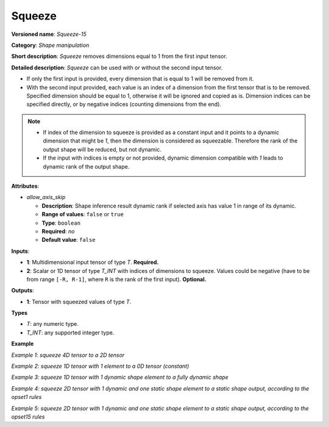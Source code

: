 Squeeze
=======


.. meta::
  :description: Learn about Squeeze-15 - a shape manipulation operation, which
                can be performed on one required and one optional input tensor.

**Versioned name**: *Squeeze-15*

**Category**: *Shape manipulation*

**Short description**: *Squeeze* removes dimensions equal to 1 from the first input tensor.

**Detailed description**: *Squeeze* can be used with or without the second input tensor.

* If only the first input is provided, every dimension that is equal to 1 will be removed from it.
* With the second input provided, each value is an index of a dimension from the first tensor that is to be removed. Specified dimension should be equal to 1, otherwise it will be ignored and copied as is.
  Dimension indices can be specified directly, or by negative indices (counting dimensions from the end).

.. note::

    - If index of the dimension to squeeze is provided as a constant input and it points to a dynamic dimension that might be `1`, then the dimension is considered as squeezable. Therefore the rank of the output shape will be reduced, but not dynamic.
    - If the input with indices is empty or not provided, dynamic dimension compatible with `1` leads to dynamic rank of the output shape.


**Attributes**:

* *allow_axis_skip*

  * **Description**: Shape inference result dynamic rank if selected axis has value 1 in range of its dynamic.
  * **Range of values**: ``false`` or ``true``
  * **Type**: ``boolean``
  * **Required**: *no*
  * **Default value**: ``false``

**Inputs**:

*   **1**: Multidimensional input tensor of type *T*. **Required.**

*   **2**: Scalar or 1D tensor of type *T_INT* with indices of dimensions to squeeze. Values could be negative (have to be from range ``[-R, R-1]``, where ``R`` is the rank of the first input). **Optional.**

**Outputs**:

*   **1**: Tensor with squeezed values of type *T*.

**Types**

* *T*: any numeric type.

* *T_INT*: any supported integer type.

**Example**

*Example 1: squeeze 4D tensor to a 2D tensor*

.. code-block:: xml
   :force:

    <layer ... type="Squeeze" version="opset15">
        <data allow_axis_skip="false"/>
        <input>
            <port id="0">
                <dim>1</dim>
                <dim>3</dim>
                <dim>1</dim>
                <dim>2</dim>
            </port>
        </input>
        <input>
            <port id="1">
                <dim>2</dim>  <!-- value [0, 2] -->
            </port>
        </input>
        <output>
            <port id="2">
                <dim>3</dim>
                <dim>2</dim>
            </port>
        </output>
    </layer>

*Example 2: squeeze 1D tensor with 1 element to a 0D tensor (constant)*

.. code-block:: xml
   :force:

    <layer ... type="Squeeze" version="opset15">
        <data allow_axis_skip="false"/>
        <input>
            <port id="0">
                <dim>1</dim>
            </port>
        </input>
        <input>
            <port id="1">
                <dim>1</dim>  <!-- value is [0] -->
            </port>
        </input>
        <output>
            <port id="2">
            </port>
        </output>
    </layer>

*Example 3: squeeze 1D tensor with 1 dynamic shape element to a fully dynamic shape*

.. code-block:: xml
   :force:

    <layer ... type="Squeeze" version="opset15">
        <data allow_axis_skip="true"/>
        <input>
            <port id="0">
                <dim>-1</dim>
            </port>
        </input>
        <input>
            <port id="1">
                <dim>1</dim>  <!-- value is [0] -->
            </port>
        </input>
        <output>
            <port id="2"/>    <!-- output with dynamic rank -->
        </output>
    </layer>

*Example 4: squeeze 2D tensor with 1 dynamic and one static shape element to a static shape output, according to the opset1 rules*

.. code-block:: xml
   :force:

    <layer ... type="Squeeze" version="opset15">
        <data allow_axis_skip="false"/>
        <input>
            <port id="0">
                <dim>2</dim>
                <dim>-1</dim>
            </port>
        </input>
        <input>
            <port id="1">
                <dim>1</dim>  <!-- value is [1] -->
            </port>
        </input>
        <output>
            <port id="2">
                <dim>2</dim>  <!-- assumes: actual value of <dim>-1</dim> is squeezable -->
            </port>
        </output>
    </layer>

*Example 5: squeeze 2D tensor with 1 dynamic and one static shape element to a static shape output, according to the opset15 rules*

.. code-block:: xml
   :force:

    <layer ... type="Squeeze" version="opset15">
        <data allow_axis_skip="true"/>
        <input>
            <port id="0">
                <dim>2</dim>
                <dim>-1</dim>
            </port>
        </input>
        <input>
            <port id="1">
                <dim>1</dim>  <!-- value is [1] -->
            </port>
        </input>
        <output>
            <port id="2"/>    <!-- Output with dynamic rank. Actual value of <dim>-1</dim> might not be squeezable -->
        </output>
    </layer>
